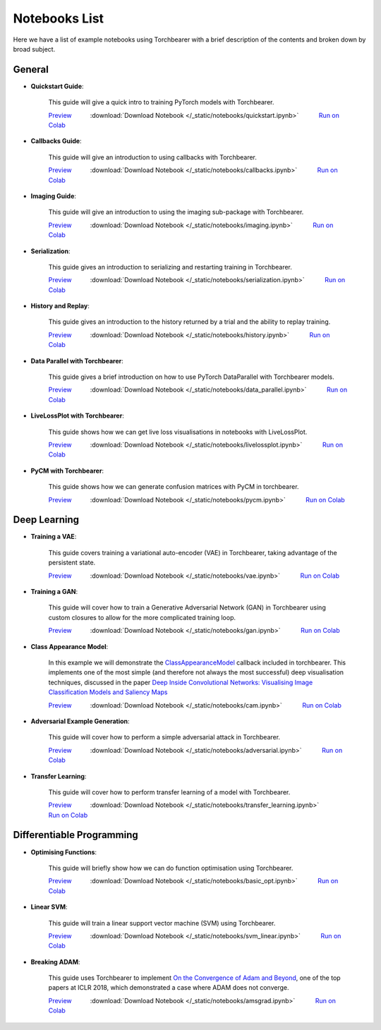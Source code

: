 Notebooks List
================================
Here we have a list of example notebooks using Torchbearer with a brief description of the contents and broken down by broad subject.


.. |colab| image:: /_static/img/colab.jpg
    :width: 25

.. |nbviewer| image:: /_static/img/nbviewer_logo.svg
    :width: 12

General
^^^^^^^^^^^^^^^^^^^^^^^^^^^^^^^^

- **Quickstart Guide**:

    This guide will give a quick intro to training PyTorch models with Torchbearer.

    |nbviewer| `Preview <https://nbviewer.jupyter.org/github/pytorchbearer/torchbearer/blob/master/docs/_static/notebooks/quickstart.ipynb>`__   :download:`Download Notebook </_static/notebooks/quickstart.ipynb>`   |colab| `Run on Colab <https://colab.research.google.com/github/pytorchbearer/torchbearer/blob/master/docs/_static/notebooks/quickstart.ipynb>`__

- **Callbacks Guide**:

    This guide will give an introduction to using callbacks with Torchbearer.

    |nbviewer| `Preview <https://nbviewer.jupyter.org/github/pytorchbearer/torchbearer/blob/master/docs/_static/notebooks/callbacks.ipynb>`__   :download:`Download Notebook </_static/notebooks/callbacks.ipynb>`   |colab| `Run on Colab <https://colab.research.google.com/github/pytorchbearer/torchbearer/blob/master/docs/_static/notebooks/callbacks.ipynb>`__

- **Imaging Guide**:

    This guide will give an introduction to using the imaging sub-package with Torchbearer.

    |nbviewer| `Preview <https://nbviewer.jupyter.org/github/pytorchbearer/torchbearer/blob/master/docs/_static/notebooks/imaging.ipynb>`__   :download:`Download Notebook </_static/notebooks/imaging.ipynb>`   |colab| `Run on Colab <https://colab.research.google.com/github/pytorchbearer/torchbearer/blob/master/docs/_static/notebooks/imaging.ipynb>`__

- **Serialization**:

    This guide gives an introduction to serializing and restarting training in Torchbearer.

    |nbviewer| `Preview <https://nbviewer.jupyter.org/github/pytorchbearer/torchbearer/blob/master/docs/_static/notebooks/serialization.ipynb>`__   :download:`Download Notebook </_static/notebooks/serialization.ipynb>`   |colab| `Run on Colab <https://colab.research.google.com/github/pytorchbearer/torchbearer/blob/master/docs/_static/notebooks/serialization.ipynb>`__

- **History and Replay**:

    This guide gives an introduction to the history returned by a trial and the ability to replay training.

    |nbviewer| `Preview <https://nbviewer.jupyter.org/github/pytorchbearer/torchbearer/blob/master/docs/_static/notebooks/history.ipynb>`__   :download:`Download Notebook </_static/notebooks/history.ipynb>`   |colab| `Run on Colab <https://colab.research.google.com/github/pytorchbearer/torchbearer/blob/master/docs/_static/notebooks/history.ipynb>`__

- **Data Parallel with Torchbearer**:

    This guide gives a brief introduction on how to use PyTorch DataParallel with Torchbearer models.

    |nbviewer| `Preview <https://nbviewer.jupyter.org/github/pytorchbearer/torchbearer/blob/master/docs/_static/notebooks/data_parallel.ipynb>`__   :download:`Download Notebook </_static/notebooks/data_parallel.ipynb>`   |colab| `Run on Colab <https://colab.research.google.com/github/pytorchbearer/torchbearer/blob/master/docs/_static/notebooks/data_parallel.ipynb>`__


- **LiveLossPlot with Torchbearer**:

    This guide shows how we can get live loss visualisations in notebooks with LiveLossPlot.

    |nbviewer| `Preview <https://nbviewer.jupyter.org/github/pytorchbearer/torchbearer/blob/master/docs/_static/notebooks/livelossplot.ipynb>`__   :download:`Download Notebook </_static/notebooks/livelossplot.ipynb>`   |colab| `Run on Colab <https://colab.research.google.com/github/pytorchbearer/torchbearer/blob/master/docs/_static/notebooks/livelossplot.ipynb>`__

- **PyCM with Torchbearer**:

    This guide shows how we can generate confusion matrices with PyCM in torchbearer.

    |nbviewer| `Preview <https://nbviewer.jupyter.org/github/pytorchbearer/torchbearer/blob/master/docs/_static/notebooks/pycm.ipynb>`__   :download:`Download Notebook </_static/notebooks/pycm.ipynb>`   |colab| `Run on Colab <https://colab.research.google.com/github/pytorchbearer/torchbearer/blob/master/docs/_static/notebooks/pycm.ipynb>`__

Deep Learning
^^^^^^^^^^^^^^^^^^^^^^^^^^^^^^^^

- **Training a VAE**:

    This guide covers training a variational auto-encoder (VAE) in Torchbearer, taking advantage of the persistent state.

    |nbviewer| `Preview <https://nbviewer.jupyter.org/github/pytorchbearer/torchbearer/blob/master/docs/_static/notebooks/vae.ipynb>`__   :download:`Download Notebook </_static/notebooks/vae.ipynb>`   |colab| `Run on Colab <https://colab.research.google.com/github/pytorchbearer/torchbearer/blob/master/docs/_static/notebooks/vae.ipynb>`__

- **Training a GAN**:

    This guide will cover how to train a Generative Adversarial Network (GAN) in Torchbearer using custom closures to allow for the more complicated training loop.

    |nbviewer| `Preview <https://nbviewer.jupyter.org/github/pytorchbearer/torchbearer/blob/master/docs/_static/notebooks/gan.ipynb>`__   :download:`Download Notebook </_static/notebooks/gan.ipynb>`   |colab| `Run on Colab <https://colab.research.google.com/github/pytorchbearer/torchbearer/blob/master/docs/_static/notebooks/gan.ipynb>`__

- **Class Appearance Model**:

    In this example we will demonstrate the `ClassAppearanceModel <https://torchbearer.readthedocs.io/en/latest/code/callbacks.html#torchbearer.callbacks.imaging.inside_cnns.ClassAppearanceModel>`__ callback included in torchbearer. This implements
    one of the most simple (and therefore not always the most successful) deep visualisation techniques, discussed in the
    paper `Deep Inside Convolutional Networks: Visualising Image Classification Models and Saliency Maps <https://arxiv.org/abs/1312.6034>`__

    |nbviewer| `Preview <https://nbviewer.jupyter.org/github/pytorchbearer/torchbearer/blob/master/docs/_static/notebooks/cam.ipynb>`__   :download:`Download Notebook </_static/notebooks/cam.ipynb>`   |colab| `Run on Colab <https://colab.research.google.com/github/pytorchbearer/torchbearer/blob/master/docs/_static/notebooks/cam.ipynb>`__

- **Adversarial Example Generation**:

    This guide will cover how to perform a simple adversarial attack in Torchbearer.

    |nbviewer| `Preview <https://nbviewer.jupyter.org/github/pytorchbearer/torchbearer/blob/master/docs/_static/notebooks/adversarial.ipynb>`__   :download:`Download Notebook </_static/notebooks/adversarial.ipynb>`   |colab| `Run on Colab <https://colab.research.google.com/github/pytorchbearer/torchbearer/blob/master/docs/_static/notebooks/adversarial.ipynb>`__


- **Transfer Learning**:

    This guide will cover how to perform transfer learning of a model with Torchbearer.

    |nbviewer| `Preview <https://nbviewer.jupyter.org/github/pytorchbearer/torchbearer/blob/master/docs/_static/notebooks/transfer_learning.ipynb>`__   :download:`Download Notebook </_static/notebooks/transfer_learning.ipynb>`   |colab| `Run on Colab <https://colab.research.google.com/github/pytorchbearer/torchbearer/blob/master/docs/_static/notebooks/transfer_learning.ipynb>`__

Differentiable Programming
^^^^^^^^^^^^^^^^^^^^^^^^^^^^^^^^
- **Optimising Functions**:

    This guide will briefly show how we can do function optimisation using Torchbearer.

    |nbviewer| `Preview <https://nbviewer.jupyter.org/github/pytorchbearer/torchbearer/blob/master/docs/_static/notebooks/basic_opt.ipynb>`__   :download:`Download Notebook </_static/notebooks/basic_opt.ipynb>`   |colab| `Run on Colab <https://colab.research.google.com/github/pytorchbearer/torchbearer/blob/master/docs/_static/notebooks/basic_opt.ipynb>`__

- **Linear SVM**:

    This guide will train a linear support vector machine (SVM) using Torchbearer.

    |nbviewer| `Preview <https://nbviewer.jupyter.org/github/pytorchbearer/torchbearer/blob/master/docs/_static/notebooks/svm_linear.ipynb>`__   :download:`Download Notebook </_static/notebooks/svm_linear.ipynb>`   |colab| `Run on Colab <https://colab.research.google.com/github/pytorchbearer/torchbearer/blob/master/docs/_static/notebooks/svm_linear.ipynb>`__

- **Breaking ADAM**:

    This guide uses Torchbearer to implement `On the Convergence of Adam and Beyond <https://openreview.net/forum?id=ryQu7f-RZ>`__, one of the top papers at ICLR 2018, which demonstrated a case where ADAM does not converge.

    |nbviewer| `Preview <https://nbviewer.jupyter.org/github/pytorchbearer/torchbearer/blob/master/docs/_static/notebooks/amsgrad.ipynb>`__   :download:`Download Notebook </_static/notebooks/amsgrad.ipynb>`   |colab| `Run on Colab <https://colab.research.google.com/github/pytorchbearer/torchbearer/blob/master/docs/_static/notebooks/amsgrad.ipynb>`__
